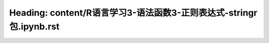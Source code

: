 Heading: content/R语言学习3-语法函数3-正则表达式-stringr包.ipynb.rst
======================================================
